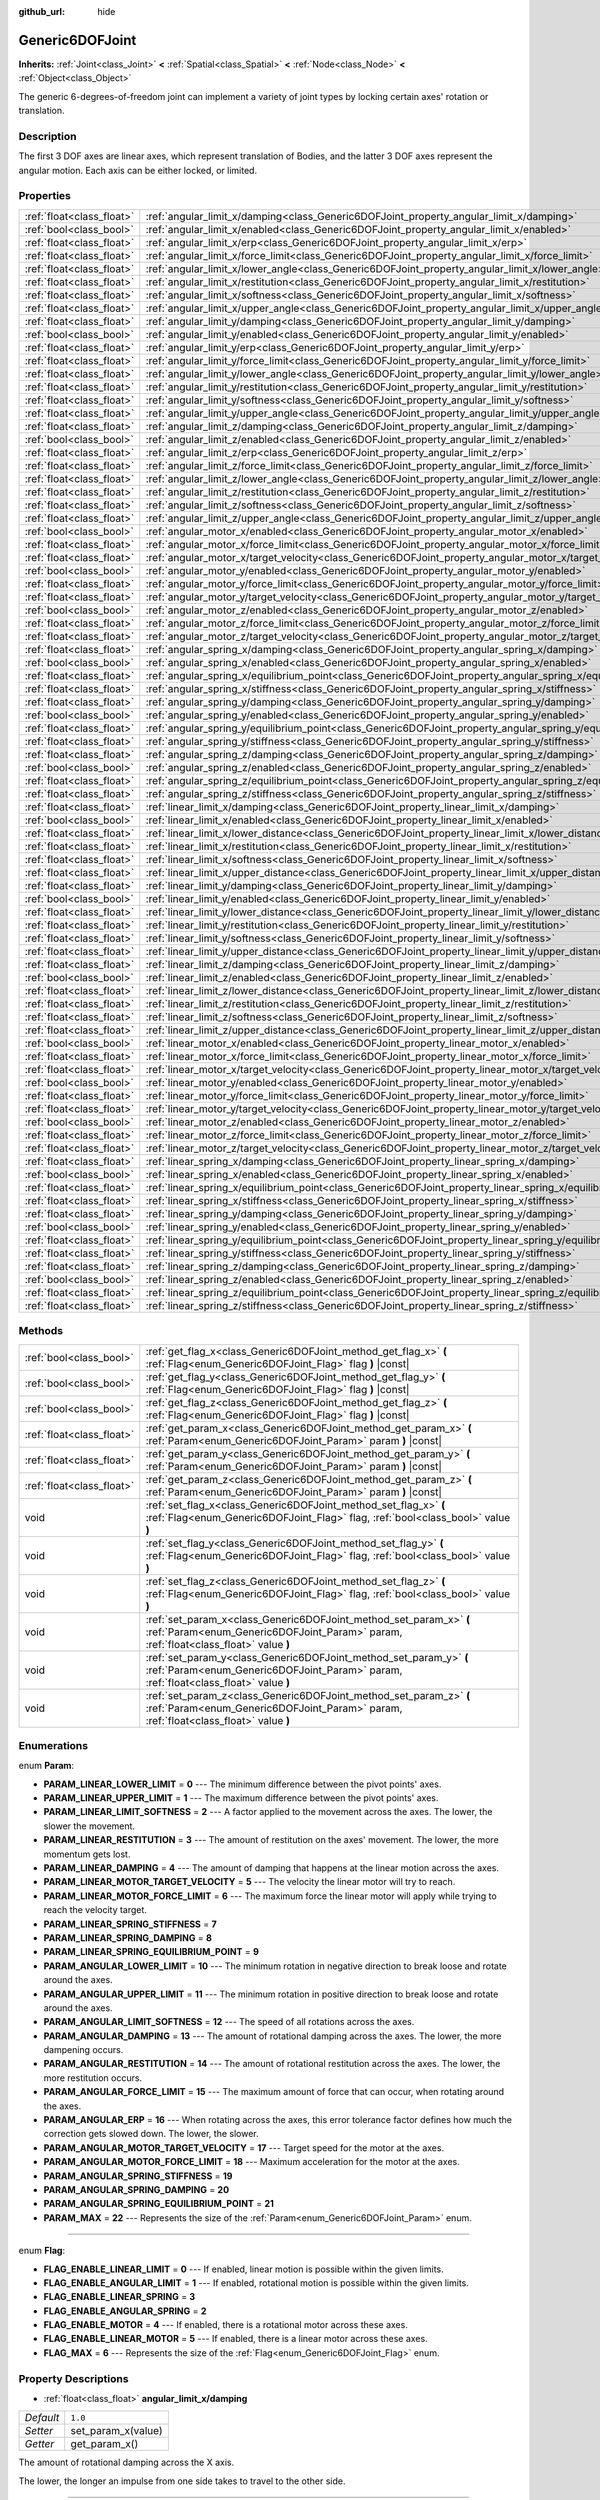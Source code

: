 :github_url: hide

.. Generated automatically by doc/tools/make_rst.py in Rebel Engine's source tree.
.. DO NOT EDIT THIS FILE, but the Generic6DOFJoint.xml source instead.
.. The source is found in doc/classes or modules/<name>/doc_classes.

.. _class_Generic6DOFJoint:

Generic6DOFJoint
================

**Inherits:** :ref:`Joint<class_Joint>` **<** :ref:`Spatial<class_Spatial>` **<** :ref:`Node<class_Node>` **<** :ref:`Object<class_Object>`

The generic 6-degrees-of-freedom joint can implement a variety of joint types by locking certain axes' rotation or translation.

Description
-----------

The first 3 DOF axes are linear axes, which represent translation of Bodies, and the latter 3 DOF axes represent the angular motion. Each axis can be either locked, or limited.

Properties
----------

+---------------------------+---------------------------------------------------------------------------------------------------------------+-----------+
| :ref:`float<class_float>` | :ref:`angular_limit_x/damping<class_Generic6DOFJoint_property_angular_limit_x/damping>`                       | ``1.0``   |
+---------------------------+---------------------------------------------------------------------------------------------------------------+-----------+
| :ref:`bool<class_bool>`   | :ref:`angular_limit_x/enabled<class_Generic6DOFJoint_property_angular_limit_x/enabled>`                       | ``true``  |
+---------------------------+---------------------------------------------------------------------------------------------------------------+-----------+
| :ref:`float<class_float>` | :ref:`angular_limit_x/erp<class_Generic6DOFJoint_property_angular_limit_x/erp>`                               | ``0.5``   |
+---------------------------+---------------------------------------------------------------------------------------------------------------+-----------+
| :ref:`float<class_float>` | :ref:`angular_limit_x/force_limit<class_Generic6DOFJoint_property_angular_limit_x/force_limit>`               | ``0.0``   |
+---------------------------+---------------------------------------------------------------------------------------------------------------+-----------+
| :ref:`float<class_float>` | :ref:`angular_limit_x/lower_angle<class_Generic6DOFJoint_property_angular_limit_x/lower_angle>`               | ``0.0``   |
+---------------------------+---------------------------------------------------------------------------------------------------------------+-----------+
| :ref:`float<class_float>` | :ref:`angular_limit_x/restitution<class_Generic6DOFJoint_property_angular_limit_x/restitution>`               | ``0.0``   |
+---------------------------+---------------------------------------------------------------------------------------------------------------+-----------+
| :ref:`float<class_float>` | :ref:`angular_limit_x/softness<class_Generic6DOFJoint_property_angular_limit_x/softness>`                     | ``0.5``   |
+---------------------------+---------------------------------------------------------------------------------------------------------------+-----------+
| :ref:`float<class_float>` | :ref:`angular_limit_x/upper_angle<class_Generic6DOFJoint_property_angular_limit_x/upper_angle>`               | ``0.0``   |
+---------------------------+---------------------------------------------------------------------------------------------------------------+-----------+
| :ref:`float<class_float>` | :ref:`angular_limit_y/damping<class_Generic6DOFJoint_property_angular_limit_y/damping>`                       | ``1.0``   |
+---------------------------+---------------------------------------------------------------------------------------------------------------+-----------+
| :ref:`bool<class_bool>`   | :ref:`angular_limit_y/enabled<class_Generic6DOFJoint_property_angular_limit_y/enabled>`                       | ``true``  |
+---------------------------+---------------------------------------------------------------------------------------------------------------+-----------+
| :ref:`float<class_float>` | :ref:`angular_limit_y/erp<class_Generic6DOFJoint_property_angular_limit_y/erp>`                               | ``0.5``   |
+---------------------------+---------------------------------------------------------------------------------------------------------------+-----------+
| :ref:`float<class_float>` | :ref:`angular_limit_y/force_limit<class_Generic6DOFJoint_property_angular_limit_y/force_limit>`               | ``0.0``   |
+---------------------------+---------------------------------------------------------------------------------------------------------------+-----------+
| :ref:`float<class_float>` | :ref:`angular_limit_y/lower_angle<class_Generic6DOFJoint_property_angular_limit_y/lower_angle>`               | ``0.0``   |
+---------------------------+---------------------------------------------------------------------------------------------------------------+-----------+
| :ref:`float<class_float>` | :ref:`angular_limit_y/restitution<class_Generic6DOFJoint_property_angular_limit_y/restitution>`               | ``0.0``   |
+---------------------------+---------------------------------------------------------------------------------------------------------------+-----------+
| :ref:`float<class_float>` | :ref:`angular_limit_y/softness<class_Generic6DOFJoint_property_angular_limit_y/softness>`                     | ``0.5``   |
+---------------------------+---------------------------------------------------------------------------------------------------------------+-----------+
| :ref:`float<class_float>` | :ref:`angular_limit_y/upper_angle<class_Generic6DOFJoint_property_angular_limit_y/upper_angle>`               | ``0.0``   |
+---------------------------+---------------------------------------------------------------------------------------------------------------+-----------+
| :ref:`float<class_float>` | :ref:`angular_limit_z/damping<class_Generic6DOFJoint_property_angular_limit_z/damping>`                       | ``1.0``   |
+---------------------------+---------------------------------------------------------------------------------------------------------------+-----------+
| :ref:`bool<class_bool>`   | :ref:`angular_limit_z/enabled<class_Generic6DOFJoint_property_angular_limit_z/enabled>`                       | ``true``  |
+---------------------------+---------------------------------------------------------------------------------------------------------------+-----------+
| :ref:`float<class_float>` | :ref:`angular_limit_z/erp<class_Generic6DOFJoint_property_angular_limit_z/erp>`                               | ``0.5``   |
+---------------------------+---------------------------------------------------------------------------------------------------------------+-----------+
| :ref:`float<class_float>` | :ref:`angular_limit_z/force_limit<class_Generic6DOFJoint_property_angular_limit_z/force_limit>`               | ``0.0``   |
+---------------------------+---------------------------------------------------------------------------------------------------------------+-----------+
| :ref:`float<class_float>` | :ref:`angular_limit_z/lower_angle<class_Generic6DOFJoint_property_angular_limit_z/lower_angle>`               | ``0.0``   |
+---------------------------+---------------------------------------------------------------------------------------------------------------+-----------+
| :ref:`float<class_float>` | :ref:`angular_limit_z/restitution<class_Generic6DOFJoint_property_angular_limit_z/restitution>`               | ``0.0``   |
+---------------------------+---------------------------------------------------------------------------------------------------------------+-----------+
| :ref:`float<class_float>` | :ref:`angular_limit_z/softness<class_Generic6DOFJoint_property_angular_limit_z/softness>`                     | ``0.5``   |
+---------------------------+---------------------------------------------------------------------------------------------------------------+-----------+
| :ref:`float<class_float>` | :ref:`angular_limit_z/upper_angle<class_Generic6DOFJoint_property_angular_limit_z/upper_angle>`               | ``0.0``   |
+---------------------------+---------------------------------------------------------------------------------------------------------------+-----------+
| :ref:`bool<class_bool>`   | :ref:`angular_motor_x/enabled<class_Generic6DOFJoint_property_angular_motor_x/enabled>`                       | ``false`` |
+---------------------------+---------------------------------------------------------------------------------------------------------------+-----------+
| :ref:`float<class_float>` | :ref:`angular_motor_x/force_limit<class_Generic6DOFJoint_property_angular_motor_x/force_limit>`               | ``300.0`` |
+---------------------------+---------------------------------------------------------------------------------------------------------------+-----------+
| :ref:`float<class_float>` | :ref:`angular_motor_x/target_velocity<class_Generic6DOFJoint_property_angular_motor_x/target_velocity>`       | ``0.0``   |
+---------------------------+---------------------------------------------------------------------------------------------------------------+-----------+
| :ref:`bool<class_bool>`   | :ref:`angular_motor_y/enabled<class_Generic6DOFJoint_property_angular_motor_y/enabled>`                       | ``false`` |
+---------------------------+---------------------------------------------------------------------------------------------------------------+-----------+
| :ref:`float<class_float>` | :ref:`angular_motor_y/force_limit<class_Generic6DOFJoint_property_angular_motor_y/force_limit>`               | ``300.0`` |
+---------------------------+---------------------------------------------------------------------------------------------------------------+-----------+
| :ref:`float<class_float>` | :ref:`angular_motor_y/target_velocity<class_Generic6DOFJoint_property_angular_motor_y/target_velocity>`       | ``0.0``   |
+---------------------------+---------------------------------------------------------------------------------------------------------------+-----------+
| :ref:`bool<class_bool>`   | :ref:`angular_motor_z/enabled<class_Generic6DOFJoint_property_angular_motor_z/enabled>`                       | ``false`` |
+---------------------------+---------------------------------------------------------------------------------------------------------------+-----------+
| :ref:`float<class_float>` | :ref:`angular_motor_z/force_limit<class_Generic6DOFJoint_property_angular_motor_z/force_limit>`               | ``300.0`` |
+---------------------------+---------------------------------------------------------------------------------------------------------------+-----------+
| :ref:`float<class_float>` | :ref:`angular_motor_z/target_velocity<class_Generic6DOFJoint_property_angular_motor_z/target_velocity>`       | ``0.0``   |
+---------------------------+---------------------------------------------------------------------------------------------------------------+-----------+
| :ref:`float<class_float>` | :ref:`angular_spring_x/damping<class_Generic6DOFJoint_property_angular_spring_x/damping>`                     | ``0.0``   |
+---------------------------+---------------------------------------------------------------------------------------------------------------+-----------+
| :ref:`bool<class_bool>`   | :ref:`angular_spring_x/enabled<class_Generic6DOFJoint_property_angular_spring_x/enabled>`                     | ``false`` |
+---------------------------+---------------------------------------------------------------------------------------------------------------+-----------+
| :ref:`float<class_float>` | :ref:`angular_spring_x/equilibrium_point<class_Generic6DOFJoint_property_angular_spring_x/equilibrium_point>` | ``0.0``   |
+---------------------------+---------------------------------------------------------------------------------------------------------------+-----------+
| :ref:`float<class_float>` | :ref:`angular_spring_x/stiffness<class_Generic6DOFJoint_property_angular_spring_x/stiffness>`                 | ``0.0``   |
+---------------------------+---------------------------------------------------------------------------------------------------------------+-----------+
| :ref:`float<class_float>` | :ref:`angular_spring_y/damping<class_Generic6DOFJoint_property_angular_spring_y/damping>`                     | ``0.0``   |
+---------------------------+---------------------------------------------------------------------------------------------------------------+-----------+
| :ref:`bool<class_bool>`   | :ref:`angular_spring_y/enabled<class_Generic6DOFJoint_property_angular_spring_y/enabled>`                     | ``false`` |
+---------------------------+---------------------------------------------------------------------------------------------------------------+-----------+
| :ref:`float<class_float>` | :ref:`angular_spring_y/equilibrium_point<class_Generic6DOFJoint_property_angular_spring_y/equilibrium_point>` | ``0.0``   |
+---------------------------+---------------------------------------------------------------------------------------------------------------+-----------+
| :ref:`float<class_float>` | :ref:`angular_spring_y/stiffness<class_Generic6DOFJoint_property_angular_spring_y/stiffness>`                 | ``0.0``   |
+---------------------------+---------------------------------------------------------------------------------------------------------------+-----------+
| :ref:`float<class_float>` | :ref:`angular_spring_z/damping<class_Generic6DOFJoint_property_angular_spring_z/damping>`                     | ``0.0``   |
+---------------------------+---------------------------------------------------------------------------------------------------------------+-----------+
| :ref:`bool<class_bool>`   | :ref:`angular_spring_z/enabled<class_Generic6DOFJoint_property_angular_spring_z/enabled>`                     | ``false`` |
+---------------------------+---------------------------------------------------------------------------------------------------------------+-----------+
| :ref:`float<class_float>` | :ref:`angular_spring_z/equilibrium_point<class_Generic6DOFJoint_property_angular_spring_z/equilibrium_point>` | ``0.0``   |
+---------------------------+---------------------------------------------------------------------------------------------------------------+-----------+
| :ref:`float<class_float>` | :ref:`angular_spring_z/stiffness<class_Generic6DOFJoint_property_angular_spring_z/stiffness>`                 | ``0.0``   |
+---------------------------+---------------------------------------------------------------------------------------------------------------+-----------+
| :ref:`float<class_float>` | :ref:`linear_limit_x/damping<class_Generic6DOFJoint_property_linear_limit_x/damping>`                         | ``1.0``   |
+---------------------------+---------------------------------------------------------------------------------------------------------------+-----------+
| :ref:`bool<class_bool>`   | :ref:`linear_limit_x/enabled<class_Generic6DOFJoint_property_linear_limit_x/enabled>`                         | ``true``  |
+---------------------------+---------------------------------------------------------------------------------------------------------------+-----------+
| :ref:`float<class_float>` | :ref:`linear_limit_x/lower_distance<class_Generic6DOFJoint_property_linear_limit_x/lower_distance>`           | ``0.0``   |
+---------------------------+---------------------------------------------------------------------------------------------------------------+-----------+
| :ref:`float<class_float>` | :ref:`linear_limit_x/restitution<class_Generic6DOFJoint_property_linear_limit_x/restitution>`                 | ``0.5``   |
+---------------------------+---------------------------------------------------------------------------------------------------------------+-----------+
| :ref:`float<class_float>` | :ref:`linear_limit_x/softness<class_Generic6DOFJoint_property_linear_limit_x/softness>`                       | ``0.7``   |
+---------------------------+---------------------------------------------------------------------------------------------------------------+-----------+
| :ref:`float<class_float>` | :ref:`linear_limit_x/upper_distance<class_Generic6DOFJoint_property_linear_limit_x/upper_distance>`           | ``0.0``   |
+---------------------------+---------------------------------------------------------------------------------------------------------------+-----------+
| :ref:`float<class_float>` | :ref:`linear_limit_y/damping<class_Generic6DOFJoint_property_linear_limit_y/damping>`                         | ``1.0``   |
+---------------------------+---------------------------------------------------------------------------------------------------------------+-----------+
| :ref:`bool<class_bool>`   | :ref:`linear_limit_y/enabled<class_Generic6DOFJoint_property_linear_limit_y/enabled>`                         | ``true``  |
+---------------------------+---------------------------------------------------------------------------------------------------------------+-----------+
| :ref:`float<class_float>` | :ref:`linear_limit_y/lower_distance<class_Generic6DOFJoint_property_linear_limit_y/lower_distance>`           | ``0.0``   |
+---------------------------+---------------------------------------------------------------------------------------------------------------+-----------+
| :ref:`float<class_float>` | :ref:`linear_limit_y/restitution<class_Generic6DOFJoint_property_linear_limit_y/restitution>`                 | ``0.5``   |
+---------------------------+---------------------------------------------------------------------------------------------------------------+-----------+
| :ref:`float<class_float>` | :ref:`linear_limit_y/softness<class_Generic6DOFJoint_property_linear_limit_y/softness>`                       | ``0.7``   |
+---------------------------+---------------------------------------------------------------------------------------------------------------+-----------+
| :ref:`float<class_float>` | :ref:`linear_limit_y/upper_distance<class_Generic6DOFJoint_property_linear_limit_y/upper_distance>`           | ``0.0``   |
+---------------------------+---------------------------------------------------------------------------------------------------------------+-----------+
| :ref:`float<class_float>` | :ref:`linear_limit_z/damping<class_Generic6DOFJoint_property_linear_limit_z/damping>`                         | ``1.0``   |
+---------------------------+---------------------------------------------------------------------------------------------------------------+-----------+
| :ref:`bool<class_bool>`   | :ref:`linear_limit_z/enabled<class_Generic6DOFJoint_property_linear_limit_z/enabled>`                         | ``true``  |
+---------------------------+---------------------------------------------------------------------------------------------------------------+-----------+
| :ref:`float<class_float>` | :ref:`linear_limit_z/lower_distance<class_Generic6DOFJoint_property_linear_limit_z/lower_distance>`           | ``0.0``   |
+---------------------------+---------------------------------------------------------------------------------------------------------------+-----------+
| :ref:`float<class_float>` | :ref:`linear_limit_z/restitution<class_Generic6DOFJoint_property_linear_limit_z/restitution>`                 | ``0.5``   |
+---------------------------+---------------------------------------------------------------------------------------------------------------+-----------+
| :ref:`float<class_float>` | :ref:`linear_limit_z/softness<class_Generic6DOFJoint_property_linear_limit_z/softness>`                       | ``0.7``   |
+---------------------------+---------------------------------------------------------------------------------------------------------------+-----------+
| :ref:`float<class_float>` | :ref:`linear_limit_z/upper_distance<class_Generic6DOFJoint_property_linear_limit_z/upper_distance>`           | ``0.0``   |
+---------------------------+---------------------------------------------------------------------------------------------------------------+-----------+
| :ref:`bool<class_bool>`   | :ref:`linear_motor_x/enabled<class_Generic6DOFJoint_property_linear_motor_x/enabled>`                         | ``false`` |
+---------------------------+---------------------------------------------------------------------------------------------------------------+-----------+
| :ref:`float<class_float>` | :ref:`linear_motor_x/force_limit<class_Generic6DOFJoint_property_linear_motor_x/force_limit>`                 | ``0.0``   |
+---------------------------+---------------------------------------------------------------------------------------------------------------+-----------+
| :ref:`float<class_float>` | :ref:`linear_motor_x/target_velocity<class_Generic6DOFJoint_property_linear_motor_x/target_velocity>`         | ``0.0``   |
+---------------------------+---------------------------------------------------------------------------------------------------------------+-----------+
| :ref:`bool<class_bool>`   | :ref:`linear_motor_y/enabled<class_Generic6DOFJoint_property_linear_motor_y/enabled>`                         | ``false`` |
+---------------------------+---------------------------------------------------------------------------------------------------------------+-----------+
| :ref:`float<class_float>` | :ref:`linear_motor_y/force_limit<class_Generic6DOFJoint_property_linear_motor_y/force_limit>`                 | ``0.0``   |
+---------------------------+---------------------------------------------------------------------------------------------------------------+-----------+
| :ref:`float<class_float>` | :ref:`linear_motor_y/target_velocity<class_Generic6DOFJoint_property_linear_motor_y/target_velocity>`         | ``0.0``   |
+---------------------------+---------------------------------------------------------------------------------------------------------------+-----------+
| :ref:`bool<class_bool>`   | :ref:`linear_motor_z/enabled<class_Generic6DOFJoint_property_linear_motor_z/enabled>`                         | ``false`` |
+---------------------------+---------------------------------------------------------------------------------------------------------------+-----------+
| :ref:`float<class_float>` | :ref:`linear_motor_z/force_limit<class_Generic6DOFJoint_property_linear_motor_z/force_limit>`                 | ``0.0``   |
+---------------------------+---------------------------------------------------------------------------------------------------------------+-----------+
| :ref:`float<class_float>` | :ref:`linear_motor_z/target_velocity<class_Generic6DOFJoint_property_linear_motor_z/target_velocity>`         | ``0.0``   |
+---------------------------+---------------------------------------------------------------------------------------------------------------+-----------+
| :ref:`float<class_float>` | :ref:`linear_spring_x/damping<class_Generic6DOFJoint_property_linear_spring_x/damping>`                       | ``0.01``  |
+---------------------------+---------------------------------------------------------------------------------------------------------------+-----------+
| :ref:`bool<class_bool>`   | :ref:`linear_spring_x/enabled<class_Generic6DOFJoint_property_linear_spring_x/enabled>`                       | ``false`` |
+---------------------------+---------------------------------------------------------------------------------------------------------------+-----------+
| :ref:`float<class_float>` | :ref:`linear_spring_x/equilibrium_point<class_Generic6DOFJoint_property_linear_spring_x/equilibrium_point>`   | ``0.0``   |
+---------------------------+---------------------------------------------------------------------------------------------------------------+-----------+
| :ref:`float<class_float>` | :ref:`linear_spring_x/stiffness<class_Generic6DOFJoint_property_linear_spring_x/stiffness>`                   | ``0.01``  |
+---------------------------+---------------------------------------------------------------------------------------------------------------+-----------+
| :ref:`float<class_float>` | :ref:`linear_spring_y/damping<class_Generic6DOFJoint_property_linear_spring_y/damping>`                       | ``0.01``  |
+---------------------------+---------------------------------------------------------------------------------------------------------------+-----------+
| :ref:`bool<class_bool>`   | :ref:`linear_spring_y/enabled<class_Generic6DOFJoint_property_linear_spring_y/enabled>`                       | ``false`` |
+---------------------------+---------------------------------------------------------------------------------------------------------------+-----------+
| :ref:`float<class_float>` | :ref:`linear_spring_y/equilibrium_point<class_Generic6DOFJoint_property_linear_spring_y/equilibrium_point>`   | ``0.0``   |
+---------------------------+---------------------------------------------------------------------------------------------------------------+-----------+
| :ref:`float<class_float>` | :ref:`linear_spring_y/stiffness<class_Generic6DOFJoint_property_linear_spring_y/stiffness>`                   | ``0.01``  |
+---------------------------+---------------------------------------------------------------------------------------------------------------+-----------+
| :ref:`float<class_float>` | :ref:`linear_spring_z/damping<class_Generic6DOFJoint_property_linear_spring_z/damping>`                       | ``0.01``  |
+---------------------------+---------------------------------------------------------------------------------------------------------------+-----------+
| :ref:`bool<class_bool>`   | :ref:`linear_spring_z/enabled<class_Generic6DOFJoint_property_linear_spring_z/enabled>`                       | ``false`` |
+---------------------------+---------------------------------------------------------------------------------------------------------------+-----------+
| :ref:`float<class_float>` | :ref:`linear_spring_z/equilibrium_point<class_Generic6DOFJoint_property_linear_spring_z/equilibrium_point>`   | ``0.0``   |
+---------------------------+---------------------------------------------------------------------------------------------------------------+-----------+
| :ref:`float<class_float>` | :ref:`linear_spring_z/stiffness<class_Generic6DOFJoint_property_linear_spring_z/stiffness>`                   | ``0.01``  |
+---------------------------+---------------------------------------------------------------------------------------------------------------+-----------+

Methods
-------

+---------------------------+------------------------------------------------------------------------------------------------------------------------------------------------------------+
| :ref:`bool<class_bool>`   | :ref:`get_flag_x<class_Generic6DOFJoint_method_get_flag_x>` **(** :ref:`Flag<enum_Generic6DOFJoint_Flag>` flag **)** |const|                               |
+---------------------------+------------------------------------------------------------------------------------------------------------------------------------------------------------+
| :ref:`bool<class_bool>`   | :ref:`get_flag_y<class_Generic6DOFJoint_method_get_flag_y>` **(** :ref:`Flag<enum_Generic6DOFJoint_Flag>` flag **)** |const|                               |
+---------------------------+------------------------------------------------------------------------------------------------------------------------------------------------------------+
| :ref:`bool<class_bool>`   | :ref:`get_flag_z<class_Generic6DOFJoint_method_get_flag_z>` **(** :ref:`Flag<enum_Generic6DOFJoint_Flag>` flag **)** |const|                               |
+---------------------------+------------------------------------------------------------------------------------------------------------------------------------------------------------+
| :ref:`float<class_float>` | :ref:`get_param_x<class_Generic6DOFJoint_method_get_param_x>` **(** :ref:`Param<enum_Generic6DOFJoint_Param>` param **)** |const|                          |
+---------------------------+------------------------------------------------------------------------------------------------------------------------------------------------------------+
| :ref:`float<class_float>` | :ref:`get_param_y<class_Generic6DOFJoint_method_get_param_y>` **(** :ref:`Param<enum_Generic6DOFJoint_Param>` param **)** |const|                          |
+---------------------------+------------------------------------------------------------------------------------------------------------------------------------------------------------+
| :ref:`float<class_float>` | :ref:`get_param_z<class_Generic6DOFJoint_method_get_param_z>` **(** :ref:`Param<enum_Generic6DOFJoint_Param>` param **)** |const|                          |
+---------------------------+------------------------------------------------------------------------------------------------------------------------------------------------------------+
| void                      | :ref:`set_flag_x<class_Generic6DOFJoint_method_set_flag_x>` **(** :ref:`Flag<enum_Generic6DOFJoint_Flag>` flag, :ref:`bool<class_bool>` value **)**        |
+---------------------------+------------------------------------------------------------------------------------------------------------------------------------------------------------+
| void                      | :ref:`set_flag_y<class_Generic6DOFJoint_method_set_flag_y>` **(** :ref:`Flag<enum_Generic6DOFJoint_Flag>` flag, :ref:`bool<class_bool>` value **)**        |
+---------------------------+------------------------------------------------------------------------------------------------------------------------------------------------------------+
| void                      | :ref:`set_flag_z<class_Generic6DOFJoint_method_set_flag_z>` **(** :ref:`Flag<enum_Generic6DOFJoint_Flag>` flag, :ref:`bool<class_bool>` value **)**        |
+---------------------------+------------------------------------------------------------------------------------------------------------------------------------------------------------+
| void                      | :ref:`set_param_x<class_Generic6DOFJoint_method_set_param_x>` **(** :ref:`Param<enum_Generic6DOFJoint_Param>` param, :ref:`float<class_float>` value **)** |
+---------------------------+------------------------------------------------------------------------------------------------------------------------------------------------------------+
| void                      | :ref:`set_param_y<class_Generic6DOFJoint_method_set_param_y>` **(** :ref:`Param<enum_Generic6DOFJoint_Param>` param, :ref:`float<class_float>` value **)** |
+---------------------------+------------------------------------------------------------------------------------------------------------------------------------------------------------+
| void                      | :ref:`set_param_z<class_Generic6DOFJoint_method_set_param_z>` **(** :ref:`Param<enum_Generic6DOFJoint_Param>` param, :ref:`float<class_float>` value **)** |
+---------------------------+------------------------------------------------------------------------------------------------------------------------------------------------------------+

Enumerations
------------

.. _enum_Generic6DOFJoint_Param:

.. _class_Generic6DOFJoint_constant_PARAM_LINEAR_LOWER_LIMIT:

.. _class_Generic6DOFJoint_constant_PARAM_LINEAR_UPPER_LIMIT:

.. _class_Generic6DOFJoint_constant_PARAM_LINEAR_LIMIT_SOFTNESS:

.. _class_Generic6DOFJoint_constant_PARAM_LINEAR_RESTITUTION:

.. _class_Generic6DOFJoint_constant_PARAM_LINEAR_DAMPING:

.. _class_Generic6DOFJoint_constant_PARAM_LINEAR_MOTOR_TARGET_VELOCITY:

.. _class_Generic6DOFJoint_constant_PARAM_LINEAR_MOTOR_FORCE_LIMIT:

.. _class_Generic6DOFJoint_constant_PARAM_LINEAR_SPRING_STIFFNESS:

.. _class_Generic6DOFJoint_constant_PARAM_LINEAR_SPRING_DAMPING:

.. _class_Generic6DOFJoint_constant_PARAM_LINEAR_SPRING_EQUILIBRIUM_POINT:

.. _class_Generic6DOFJoint_constant_PARAM_ANGULAR_LOWER_LIMIT:

.. _class_Generic6DOFJoint_constant_PARAM_ANGULAR_UPPER_LIMIT:

.. _class_Generic6DOFJoint_constant_PARAM_ANGULAR_LIMIT_SOFTNESS:

.. _class_Generic6DOFJoint_constant_PARAM_ANGULAR_DAMPING:

.. _class_Generic6DOFJoint_constant_PARAM_ANGULAR_RESTITUTION:

.. _class_Generic6DOFJoint_constant_PARAM_ANGULAR_FORCE_LIMIT:

.. _class_Generic6DOFJoint_constant_PARAM_ANGULAR_ERP:

.. _class_Generic6DOFJoint_constant_PARAM_ANGULAR_MOTOR_TARGET_VELOCITY:

.. _class_Generic6DOFJoint_constant_PARAM_ANGULAR_MOTOR_FORCE_LIMIT:

.. _class_Generic6DOFJoint_constant_PARAM_ANGULAR_SPRING_STIFFNESS:

.. _class_Generic6DOFJoint_constant_PARAM_ANGULAR_SPRING_DAMPING:

.. _class_Generic6DOFJoint_constant_PARAM_ANGULAR_SPRING_EQUILIBRIUM_POINT:

.. _class_Generic6DOFJoint_constant_PARAM_MAX:

enum **Param**:

- **PARAM_LINEAR_LOWER_LIMIT** = **0** --- The minimum difference between the pivot points' axes.

- **PARAM_LINEAR_UPPER_LIMIT** = **1** --- The maximum difference between the pivot points' axes.

- **PARAM_LINEAR_LIMIT_SOFTNESS** = **2** --- A factor applied to the movement across the axes. The lower, the slower the movement.

- **PARAM_LINEAR_RESTITUTION** = **3** --- The amount of restitution on the axes' movement. The lower, the more momentum gets lost.

- **PARAM_LINEAR_DAMPING** = **4** --- The amount of damping that happens at the linear motion across the axes.

- **PARAM_LINEAR_MOTOR_TARGET_VELOCITY** = **5** --- The velocity the linear motor will try to reach.

- **PARAM_LINEAR_MOTOR_FORCE_LIMIT** = **6** --- The maximum force the linear motor will apply while trying to reach the velocity target.

- **PARAM_LINEAR_SPRING_STIFFNESS** = **7**

- **PARAM_LINEAR_SPRING_DAMPING** = **8**

- **PARAM_LINEAR_SPRING_EQUILIBRIUM_POINT** = **9**

- **PARAM_ANGULAR_LOWER_LIMIT** = **10** --- The minimum rotation in negative direction to break loose and rotate around the axes.

- **PARAM_ANGULAR_UPPER_LIMIT** = **11** --- The minimum rotation in positive direction to break loose and rotate around the axes.

- **PARAM_ANGULAR_LIMIT_SOFTNESS** = **12** --- The speed of all rotations across the axes.

- **PARAM_ANGULAR_DAMPING** = **13** --- The amount of rotational damping across the axes. The lower, the more dampening occurs.

- **PARAM_ANGULAR_RESTITUTION** = **14** --- The amount of rotational restitution across the axes. The lower, the more restitution occurs.

- **PARAM_ANGULAR_FORCE_LIMIT** = **15** --- The maximum amount of force that can occur, when rotating around the axes.

- **PARAM_ANGULAR_ERP** = **16** --- When rotating across the axes, this error tolerance factor defines how much the correction gets slowed down. The lower, the slower.

- **PARAM_ANGULAR_MOTOR_TARGET_VELOCITY** = **17** --- Target speed for the motor at the axes.

- **PARAM_ANGULAR_MOTOR_FORCE_LIMIT** = **18** --- Maximum acceleration for the motor at the axes.

- **PARAM_ANGULAR_SPRING_STIFFNESS** = **19**

- **PARAM_ANGULAR_SPRING_DAMPING** = **20**

- **PARAM_ANGULAR_SPRING_EQUILIBRIUM_POINT** = **21**

- **PARAM_MAX** = **22** --- Represents the size of the :ref:`Param<enum_Generic6DOFJoint_Param>` enum.

----

.. _enum_Generic6DOFJoint_Flag:

.. _class_Generic6DOFJoint_constant_FLAG_ENABLE_LINEAR_LIMIT:

.. _class_Generic6DOFJoint_constant_FLAG_ENABLE_ANGULAR_LIMIT:

.. _class_Generic6DOFJoint_constant_FLAG_ENABLE_LINEAR_SPRING:

.. _class_Generic6DOFJoint_constant_FLAG_ENABLE_ANGULAR_SPRING:

.. _class_Generic6DOFJoint_constant_FLAG_ENABLE_MOTOR:

.. _class_Generic6DOFJoint_constant_FLAG_ENABLE_LINEAR_MOTOR:

.. _class_Generic6DOFJoint_constant_FLAG_MAX:

enum **Flag**:

- **FLAG_ENABLE_LINEAR_LIMIT** = **0** --- If enabled, linear motion is possible within the given limits.

- **FLAG_ENABLE_ANGULAR_LIMIT** = **1** --- If enabled, rotational motion is possible within the given limits.

- **FLAG_ENABLE_LINEAR_SPRING** = **3**

- **FLAG_ENABLE_ANGULAR_SPRING** = **2**

- **FLAG_ENABLE_MOTOR** = **4** --- If enabled, there is a rotational motor across these axes.

- **FLAG_ENABLE_LINEAR_MOTOR** = **5** --- If enabled, there is a linear motor across these axes.

- **FLAG_MAX** = **6** --- Represents the size of the :ref:`Flag<enum_Generic6DOFJoint_Flag>` enum.

Property Descriptions
---------------------

.. _class_Generic6DOFJoint_property_angular_limit_x/damping:

- :ref:`float<class_float>` **angular_limit_x/damping**

+-----------+--------------------+
| *Default* | ``1.0``            |
+-----------+--------------------+
| *Setter*  | set_param_x(value) |
+-----------+--------------------+
| *Getter*  | get_param_x()      |
+-----------+--------------------+

The amount of rotational damping across the X axis.

The lower, the longer an impulse from one side takes to travel to the other side.

----

.. _class_Generic6DOFJoint_property_angular_limit_x/enabled:

- :ref:`bool<class_bool>` **angular_limit_x/enabled**

+-----------+-------------------+
| *Default* | ``true``          |
+-----------+-------------------+
| *Setter*  | set_flag_x(value) |
+-----------+-------------------+
| *Getter*  | get_flag_x()      |
+-----------+-------------------+

If ``true``, rotation across the X axis is limited.

----

.. _class_Generic6DOFJoint_property_angular_limit_x/erp:

- :ref:`float<class_float>` **angular_limit_x/erp**

+-----------+--------------------+
| *Default* | ``0.5``            |
+-----------+--------------------+
| *Setter*  | set_param_x(value) |
+-----------+--------------------+
| *Getter*  | get_param_x()      |
+-----------+--------------------+

When rotating across the X axis, this error tolerance factor defines how much the correction gets slowed down. The lower, the slower.

----

.. _class_Generic6DOFJoint_property_angular_limit_x/force_limit:

- :ref:`float<class_float>` **angular_limit_x/force_limit**

+-----------+--------------------+
| *Default* | ``0.0``            |
+-----------+--------------------+
| *Setter*  | set_param_x(value) |
+-----------+--------------------+
| *Getter*  | get_param_x()      |
+-----------+--------------------+

The maximum amount of force that can occur, when rotating around the X axis.

----

.. _class_Generic6DOFJoint_property_angular_limit_x/lower_angle:

- :ref:`float<class_float>` **angular_limit_x/lower_angle**

+-----------+---------+
| *Default* | ``0.0`` |
+-----------+---------+

The minimum rotation in negative direction to break loose and rotate around the X axis.

----

.. _class_Generic6DOFJoint_property_angular_limit_x/restitution:

- :ref:`float<class_float>` **angular_limit_x/restitution**

+-----------+--------------------+
| *Default* | ``0.0``            |
+-----------+--------------------+
| *Setter*  | set_param_x(value) |
+-----------+--------------------+
| *Getter*  | get_param_x()      |
+-----------+--------------------+

The amount of rotational restitution across the X axis. The lower, the more restitution occurs.

----

.. _class_Generic6DOFJoint_property_angular_limit_x/softness:

- :ref:`float<class_float>` **angular_limit_x/softness**

+-----------+--------------------+
| *Default* | ``0.5``            |
+-----------+--------------------+
| *Setter*  | set_param_x(value) |
+-----------+--------------------+
| *Getter*  | get_param_x()      |
+-----------+--------------------+

The speed of all rotations across the X axis.

----

.. _class_Generic6DOFJoint_property_angular_limit_x/upper_angle:

- :ref:`float<class_float>` **angular_limit_x/upper_angle**

+-----------+---------+
| *Default* | ``0.0`` |
+-----------+---------+

The minimum rotation in positive direction to break loose and rotate around the X axis.

----

.. _class_Generic6DOFJoint_property_angular_limit_y/damping:

- :ref:`float<class_float>` **angular_limit_y/damping**

+-----------+--------------------+
| *Default* | ``1.0``            |
+-----------+--------------------+
| *Setter*  | set_param_y(value) |
+-----------+--------------------+
| *Getter*  | get_param_y()      |
+-----------+--------------------+

The amount of rotational damping across the Y axis. The lower, the more dampening occurs.

----

.. _class_Generic6DOFJoint_property_angular_limit_y/enabled:

- :ref:`bool<class_bool>` **angular_limit_y/enabled**

+-----------+-------------------+
| *Default* | ``true``          |
+-----------+-------------------+
| *Setter*  | set_flag_y(value) |
+-----------+-------------------+
| *Getter*  | get_flag_y()      |
+-----------+-------------------+

If ``true``, rotation across the Y axis is limited.

----

.. _class_Generic6DOFJoint_property_angular_limit_y/erp:

- :ref:`float<class_float>` **angular_limit_y/erp**

+-----------+--------------------+
| *Default* | ``0.5``            |
+-----------+--------------------+
| *Setter*  | set_param_y(value) |
+-----------+--------------------+
| *Getter*  | get_param_y()      |
+-----------+--------------------+

When rotating across the Y axis, this error tolerance factor defines how much the correction gets slowed down. The lower, the slower.

----

.. _class_Generic6DOFJoint_property_angular_limit_y/force_limit:

- :ref:`float<class_float>` **angular_limit_y/force_limit**

+-----------+--------------------+
| *Default* | ``0.0``            |
+-----------+--------------------+
| *Setter*  | set_param_y(value) |
+-----------+--------------------+
| *Getter*  | get_param_y()      |
+-----------+--------------------+

The maximum amount of force that can occur, when rotating around the Y axis.

----

.. _class_Generic6DOFJoint_property_angular_limit_y/lower_angle:

- :ref:`float<class_float>` **angular_limit_y/lower_angle**

+-----------+---------+
| *Default* | ``0.0`` |
+-----------+---------+

The minimum rotation in negative direction to break loose and rotate around the Y axis.

----

.. _class_Generic6DOFJoint_property_angular_limit_y/restitution:

- :ref:`float<class_float>` **angular_limit_y/restitution**

+-----------+--------------------+
| *Default* | ``0.0``            |
+-----------+--------------------+
| *Setter*  | set_param_y(value) |
+-----------+--------------------+
| *Getter*  | get_param_y()      |
+-----------+--------------------+

The amount of rotational restitution across the Y axis. The lower, the more restitution occurs.

----

.. _class_Generic6DOFJoint_property_angular_limit_y/softness:

- :ref:`float<class_float>` **angular_limit_y/softness**

+-----------+--------------------+
| *Default* | ``0.5``            |
+-----------+--------------------+
| *Setter*  | set_param_y(value) |
+-----------+--------------------+
| *Getter*  | get_param_y()      |
+-----------+--------------------+

The speed of all rotations across the Y axis.

----

.. _class_Generic6DOFJoint_property_angular_limit_y/upper_angle:

- :ref:`float<class_float>` **angular_limit_y/upper_angle**

+-----------+---------+
| *Default* | ``0.0`` |
+-----------+---------+

The minimum rotation in positive direction to break loose and rotate around the Y axis.

----

.. _class_Generic6DOFJoint_property_angular_limit_z/damping:

- :ref:`float<class_float>` **angular_limit_z/damping**

+-----------+--------------------+
| *Default* | ``1.0``            |
+-----------+--------------------+
| *Setter*  | set_param_z(value) |
+-----------+--------------------+
| *Getter*  | get_param_z()      |
+-----------+--------------------+

The amount of rotational damping across the Z axis. The lower, the more dampening occurs.

----

.. _class_Generic6DOFJoint_property_angular_limit_z/enabled:

- :ref:`bool<class_bool>` **angular_limit_z/enabled**

+-----------+-------------------+
| *Default* | ``true``          |
+-----------+-------------------+
| *Setter*  | set_flag_z(value) |
+-----------+-------------------+
| *Getter*  | get_flag_z()      |
+-----------+-------------------+

If ``true``, rotation across the Z axis is limited.

----

.. _class_Generic6DOFJoint_property_angular_limit_z/erp:

- :ref:`float<class_float>` **angular_limit_z/erp**

+-----------+--------------------+
| *Default* | ``0.5``            |
+-----------+--------------------+
| *Setter*  | set_param_z(value) |
+-----------+--------------------+
| *Getter*  | get_param_z()      |
+-----------+--------------------+

When rotating across the Z axis, this error tolerance factor defines how much the correction gets slowed down. The lower, the slower.

----

.. _class_Generic6DOFJoint_property_angular_limit_z/force_limit:

- :ref:`float<class_float>` **angular_limit_z/force_limit**

+-----------+--------------------+
| *Default* | ``0.0``            |
+-----------+--------------------+
| *Setter*  | set_param_z(value) |
+-----------+--------------------+
| *Getter*  | get_param_z()      |
+-----------+--------------------+

The maximum amount of force that can occur, when rotating around the Z axis.

----

.. _class_Generic6DOFJoint_property_angular_limit_z/lower_angle:

- :ref:`float<class_float>` **angular_limit_z/lower_angle**

+-----------+---------+
| *Default* | ``0.0`` |
+-----------+---------+

The minimum rotation in negative direction to break loose and rotate around the Z axis.

----

.. _class_Generic6DOFJoint_property_angular_limit_z/restitution:

- :ref:`float<class_float>` **angular_limit_z/restitution**

+-----------+--------------------+
| *Default* | ``0.0``            |
+-----------+--------------------+
| *Setter*  | set_param_z(value) |
+-----------+--------------------+
| *Getter*  | get_param_z()      |
+-----------+--------------------+

The amount of rotational restitution across the Z axis. The lower, the more restitution occurs.

----

.. _class_Generic6DOFJoint_property_angular_limit_z/softness:

- :ref:`float<class_float>` **angular_limit_z/softness**

+-----------+--------------------+
| *Default* | ``0.5``            |
+-----------+--------------------+
| *Setter*  | set_param_z(value) |
+-----------+--------------------+
| *Getter*  | get_param_z()      |
+-----------+--------------------+

The speed of all rotations across the Z axis.

----

.. _class_Generic6DOFJoint_property_angular_limit_z/upper_angle:

- :ref:`float<class_float>` **angular_limit_z/upper_angle**

+-----------+---------+
| *Default* | ``0.0`` |
+-----------+---------+

The minimum rotation in positive direction to break loose and rotate around the Z axis.

----

.. _class_Generic6DOFJoint_property_angular_motor_x/enabled:

- :ref:`bool<class_bool>` **angular_motor_x/enabled**

+-----------+-------------------+
| *Default* | ``false``         |
+-----------+-------------------+
| *Setter*  | set_flag_x(value) |
+-----------+-------------------+
| *Getter*  | get_flag_x()      |
+-----------+-------------------+

If ``true``, a rotating motor at the X axis is enabled.

----

.. _class_Generic6DOFJoint_property_angular_motor_x/force_limit:

- :ref:`float<class_float>` **angular_motor_x/force_limit**

+-----------+--------------------+
| *Default* | ``300.0``          |
+-----------+--------------------+
| *Setter*  | set_param_x(value) |
+-----------+--------------------+
| *Getter*  | get_param_x()      |
+-----------+--------------------+

Maximum acceleration for the motor at the X axis.

----

.. _class_Generic6DOFJoint_property_angular_motor_x/target_velocity:

- :ref:`float<class_float>` **angular_motor_x/target_velocity**

+-----------+--------------------+
| *Default* | ``0.0``            |
+-----------+--------------------+
| *Setter*  | set_param_x(value) |
+-----------+--------------------+
| *Getter*  | get_param_x()      |
+-----------+--------------------+

Target speed for the motor at the X axis.

----

.. _class_Generic6DOFJoint_property_angular_motor_y/enabled:

- :ref:`bool<class_bool>` **angular_motor_y/enabled**

+-----------+-------------------+
| *Default* | ``false``         |
+-----------+-------------------+
| *Setter*  | set_flag_y(value) |
+-----------+-------------------+
| *Getter*  | get_flag_y()      |
+-----------+-------------------+

If ``true``, a rotating motor at the Y axis is enabled.

----

.. _class_Generic6DOFJoint_property_angular_motor_y/force_limit:

- :ref:`float<class_float>` **angular_motor_y/force_limit**

+-----------+--------------------+
| *Default* | ``300.0``          |
+-----------+--------------------+
| *Setter*  | set_param_y(value) |
+-----------+--------------------+
| *Getter*  | get_param_y()      |
+-----------+--------------------+

Maximum acceleration for the motor at the Y axis.

----

.. _class_Generic6DOFJoint_property_angular_motor_y/target_velocity:

- :ref:`float<class_float>` **angular_motor_y/target_velocity**

+-----------+--------------------+
| *Default* | ``0.0``            |
+-----------+--------------------+
| *Setter*  | set_param_y(value) |
+-----------+--------------------+
| *Getter*  | get_param_y()      |
+-----------+--------------------+

Target speed for the motor at the Y axis.

----

.. _class_Generic6DOFJoint_property_angular_motor_z/enabled:

- :ref:`bool<class_bool>` **angular_motor_z/enabled**

+-----------+-------------------+
| *Default* | ``false``         |
+-----------+-------------------+
| *Setter*  | set_flag_z(value) |
+-----------+-------------------+
| *Getter*  | get_flag_z()      |
+-----------+-------------------+

If ``true``, a rotating motor at the Z axis is enabled.

----

.. _class_Generic6DOFJoint_property_angular_motor_z/force_limit:

- :ref:`float<class_float>` **angular_motor_z/force_limit**

+-----------+--------------------+
| *Default* | ``300.0``          |
+-----------+--------------------+
| *Setter*  | set_param_z(value) |
+-----------+--------------------+
| *Getter*  | get_param_z()      |
+-----------+--------------------+

Maximum acceleration for the motor at the Z axis.

----

.. _class_Generic6DOFJoint_property_angular_motor_z/target_velocity:

- :ref:`float<class_float>` **angular_motor_z/target_velocity**

+-----------+--------------------+
| *Default* | ``0.0``            |
+-----------+--------------------+
| *Setter*  | set_param_z(value) |
+-----------+--------------------+
| *Getter*  | get_param_z()      |
+-----------+--------------------+

Target speed for the motor at the Z axis.

----

.. _class_Generic6DOFJoint_property_angular_spring_x/damping:

- :ref:`float<class_float>` **angular_spring_x/damping**

+-----------+--------------------+
| *Default* | ``0.0``            |
+-----------+--------------------+
| *Setter*  | set_param_x(value) |
+-----------+--------------------+
| *Getter*  | get_param_x()      |
+-----------+--------------------+

----

.. _class_Generic6DOFJoint_property_angular_spring_x/enabled:

- :ref:`bool<class_bool>` **angular_spring_x/enabled**

+-----------+-------------------+
| *Default* | ``false``         |
+-----------+-------------------+
| *Setter*  | set_flag_x(value) |
+-----------+-------------------+
| *Getter*  | get_flag_x()      |
+-----------+-------------------+

----

.. _class_Generic6DOFJoint_property_angular_spring_x/equilibrium_point:

- :ref:`float<class_float>` **angular_spring_x/equilibrium_point**

+-----------+--------------------+
| *Default* | ``0.0``            |
+-----------+--------------------+
| *Setter*  | set_param_x(value) |
+-----------+--------------------+
| *Getter*  | get_param_x()      |
+-----------+--------------------+

----

.. _class_Generic6DOFJoint_property_angular_spring_x/stiffness:

- :ref:`float<class_float>` **angular_spring_x/stiffness**

+-----------+--------------------+
| *Default* | ``0.0``            |
+-----------+--------------------+
| *Setter*  | set_param_x(value) |
+-----------+--------------------+
| *Getter*  | get_param_x()      |
+-----------+--------------------+

----

.. _class_Generic6DOFJoint_property_angular_spring_y/damping:

- :ref:`float<class_float>` **angular_spring_y/damping**

+-----------+--------------------+
| *Default* | ``0.0``            |
+-----------+--------------------+
| *Setter*  | set_param_y(value) |
+-----------+--------------------+
| *Getter*  | get_param_y()      |
+-----------+--------------------+

----

.. _class_Generic6DOFJoint_property_angular_spring_y/enabled:

- :ref:`bool<class_bool>` **angular_spring_y/enabled**

+-----------+-------------------+
| *Default* | ``false``         |
+-----------+-------------------+
| *Setter*  | set_flag_y(value) |
+-----------+-------------------+
| *Getter*  | get_flag_y()      |
+-----------+-------------------+

----

.. _class_Generic6DOFJoint_property_angular_spring_y/equilibrium_point:

- :ref:`float<class_float>` **angular_spring_y/equilibrium_point**

+-----------+--------------------+
| *Default* | ``0.0``            |
+-----------+--------------------+
| *Setter*  | set_param_y(value) |
+-----------+--------------------+
| *Getter*  | get_param_y()      |
+-----------+--------------------+

----

.. _class_Generic6DOFJoint_property_angular_spring_y/stiffness:

- :ref:`float<class_float>` **angular_spring_y/stiffness**

+-----------+--------------------+
| *Default* | ``0.0``            |
+-----------+--------------------+
| *Setter*  | set_param_y(value) |
+-----------+--------------------+
| *Getter*  | get_param_y()      |
+-----------+--------------------+

----

.. _class_Generic6DOFJoint_property_angular_spring_z/damping:

- :ref:`float<class_float>` **angular_spring_z/damping**

+-----------+--------------------+
| *Default* | ``0.0``            |
+-----------+--------------------+
| *Setter*  | set_param_z(value) |
+-----------+--------------------+
| *Getter*  | get_param_z()      |
+-----------+--------------------+

----

.. _class_Generic6DOFJoint_property_angular_spring_z/enabled:

- :ref:`bool<class_bool>` **angular_spring_z/enabled**

+-----------+-------------------+
| *Default* | ``false``         |
+-----------+-------------------+
| *Setter*  | set_flag_z(value) |
+-----------+-------------------+
| *Getter*  | get_flag_z()      |
+-----------+-------------------+

----

.. _class_Generic6DOFJoint_property_angular_spring_z/equilibrium_point:

- :ref:`float<class_float>` **angular_spring_z/equilibrium_point**

+-----------+--------------------+
| *Default* | ``0.0``            |
+-----------+--------------------+
| *Setter*  | set_param_z(value) |
+-----------+--------------------+
| *Getter*  | get_param_z()      |
+-----------+--------------------+

----

.. _class_Generic6DOFJoint_property_angular_spring_z/stiffness:

- :ref:`float<class_float>` **angular_spring_z/stiffness**

+-----------+--------------------+
| *Default* | ``0.0``            |
+-----------+--------------------+
| *Setter*  | set_param_z(value) |
+-----------+--------------------+
| *Getter*  | get_param_z()      |
+-----------+--------------------+

----

.. _class_Generic6DOFJoint_property_linear_limit_x/damping:

- :ref:`float<class_float>` **linear_limit_x/damping**

+-----------+--------------------+
| *Default* | ``1.0``            |
+-----------+--------------------+
| *Setter*  | set_param_x(value) |
+-----------+--------------------+
| *Getter*  | get_param_x()      |
+-----------+--------------------+

The amount of damping that happens at the X motion.

----

.. _class_Generic6DOFJoint_property_linear_limit_x/enabled:

- :ref:`bool<class_bool>` **linear_limit_x/enabled**

+-----------+-------------------+
| *Default* | ``true``          |
+-----------+-------------------+
| *Setter*  | set_flag_x(value) |
+-----------+-------------------+
| *Getter*  | get_flag_x()      |
+-----------+-------------------+

If ``true``, the linear motion across the X axis is limited.

----

.. _class_Generic6DOFJoint_property_linear_limit_x/lower_distance:

- :ref:`float<class_float>` **linear_limit_x/lower_distance**

+-----------+--------------------+
| *Default* | ``0.0``            |
+-----------+--------------------+
| *Setter*  | set_param_x(value) |
+-----------+--------------------+
| *Getter*  | get_param_x()      |
+-----------+--------------------+

The minimum difference between the pivot points' X axis.

----

.. _class_Generic6DOFJoint_property_linear_limit_x/restitution:

- :ref:`float<class_float>` **linear_limit_x/restitution**

+-----------+--------------------+
| *Default* | ``0.5``            |
+-----------+--------------------+
| *Setter*  | set_param_x(value) |
+-----------+--------------------+
| *Getter*  | get_param_x()      |
+-----------+--------------------+

The amount of restitution on the X axis movement. The lower, the more momentum gets lost.

----

.. _class_Generic6DOFJoint_property_linear_limit_x/softness:

- :ref:`float<class_float>` **linear_limit_x/softness**

+-----------+--------------------+
| *Default* | ``0.7``            |
+-----------+--------------------+
| *Setter*  | set_param_x(value) |
+-----------+--------------------+
| *Getter*  | get_param_x()      |
+-----------+--------------------+

A factor applied to the movement across the X axis. The lower, the slower the movement.

----

.. _class_Generic6DOFJoint_property_linear_limit_x/upper_distance:

- :ref:`float<class_float>` **linear_limit_x/upper_distance**

+-----------+--------------------+
| *Default* | ``0.0``            |
+-----------+--------------------+
| *Setter*  | set_param_x(value) |
+-----------+--------------------+
| *Getter*  | get_param_x()      |
+-----------+--------------------+

The maximum difference between the pivot points' X axis.

----

.. _class_Generic6DOFJoint_property_linear_limit_y/damping:

- :ref:`float<class_float>` **linear_limit_y/damping**

+-----------+--------------------+
| *Default* | ``1.0``            |
+-----------+--------------------+
| *Setter*  | set_param_y(value) |
+-----------+--------------------+
| *Getter*  | get_param_y()      |
+-----------+--------------------+

The amount of damping that happens at the Y motion.

----

.. _class_Generic6DOFJoint_property_linear_limit_y/enabled:

- :ref:`bool<class_bool>` **linear_limit_y/enabled**

+-----------+-------------------+
| *Default* | ``true``          |
+-----------+-------------------+
| *Setter*  | set_flag_y(value) |
+-----------+-------------------+
| *Getter*  | get_flag_y()      |
+-----------+-------------------+

If ``true``, the linear motion across the Y axis is limited.

----

.. _class_Generic6DOFJoint_property_linear_limit_y/lower_distance:

- :ref:`float<class_float>` **linear_limit_y/lower_distance**

+-----------+--------------------+
| *Default* | ``0.0``            |
+-----------+--------------------+
| *Setter*  | set_param_y(value) |
+-----------+--------------------+
| *Getter*  | get_param_y()      |
+-----------+--------------------+

The minimum difference between the pivot points' Y axis.

----

.. _class_Generic6DOFJoint_property_linear_limit_y/restitution:

- :ref:`float<class_float>` **linear_limit_y/restitution**

+-----------+--------------------+
| *Default* | ``0.5``            |
+-----------+--------------------+
| *Setter*  | set_param_y(value) |
+-----------+--------------------+
| *Getter*  | get_param_y()      |
+-----------+--------------------+

The amount of restitution on the Y axis movement. The lower, the more momentum gets lost.

----

.. _class_Generic6DOFJoint_property_linear_limit_y/softness:

- :ref:`float<class_float>` **linear_limit_y/softness**

+-----------+--------------------+
| *Default* | ``0.7``            |
+-----------+--------------------+
| *Setter*  | set_param_y(value) |
+-----------+--------------------+
| *Getter*  | get_param_y()      |
+-----------+--------------------+

A factor applied to the movement across the Y axis. The lower, the slower the movement.

----

.. _class_Generic6DOFJoint_property_linear_limit_y/upper_distance:

- :ref:`float<class_float>` **linear_limit_y/upper_distance**

+-----------+--------------------+
| *Default* | ``0.0``            |
+-----------+--------------------+
| *Setter*  | set_param_y(value) |
+-----------+--------------------+
| *Getter*  | get_param_y()      |
+-----------+--------------------+

The maximum difference between the pivot points' Y axis.

----

.. _class_Generic6DOFJoint_property_linear_limit_z/damping:

- :ref:`float<class_float>` **linear_limit_z/damping**

+-----------+--------------------+
| *Default* | ``1.0``            |
+-----------+--------------------+
| *Setter*  | set_param_z(value) |
+-----------+--------------------+
| *Getter*  | get_param_z()      |
+-----------+--------------------+

The amount of damping that happens at the Z motion.

----

.. _class_Generic6DOFJoint_property_linear_limit_z/enabled:

- :ref:`bool<class_bool>` **linear_limit_z/enabled**

+-----------+-------------------+
| *Default* | ``true``          |
+-----------+-------------------+
| *Setter*  | set_flag_z(value) |
+-----------+-------------------+
| *Getter*  | get_flag_z()      |
+-----------+-------------------+

If ``true``, the linear motion across the Z axis is limited.

----

.. _class_Generic6DOFJoint_property_linear_limit_z/lower_distance:

- :ref:`float<class_float>` **linear_limit_z/lower_distance**

+-----------+--------------------+
| *Default* | ``0.0``            |
+-----------+--------------------+
| *Setter*  | set_param_z(value) |
+-----------+--------------------+
| *Getter*  | get_param_z()      |
+-----------+--------------------+

The minimum difference between the pivot points' Z axis.

----

.. _class_Generic6DOFJoint_property_linear_limit_z/restitution:

- :ref:`float<class_float>` **linear_limit_z/restitution**

+-----------+--------------------+
| *Default* | ``0.5``            |
+-----------+--------------------+
| *Setter*  | set_param_z(value) |
+-----------+--------------------+
| *Getter*  | get_param_z()      |
+-----------+--------------------+

The amount of restitution on the Z axis movement. The lower, the more momentum gets lost.

----

.. _class_Generic6DOFJoint_property_linear_limit_z/softness:

- :ref:`float<class_float>` **linear_limit_z/softness**

+-----------+--------------------+
| *Default* | ``0.7``            |
+-----------+--------------------+
| *Setter*  | set_param_z(value) |
+-----------+--------------------+
| *Getter*  | get_param_z()      |
+-----------+--------------------+

A factor applied to the movement across the Z axis. The lower, the slower the movement.

----

.. _class_Generic6DOFJoint_property_linear_limit_z/upper_distance:

- :ref:`float<class_float>` **linear_limit_z/upper_distance**

+-----------+--------------------+
| *Default* | ``0.0``            |
+-----------+--------------------+
| *Setter*  | set_param_z(value) |
+-----------+--------------------+
| *Getter*  | get_param_z()      |
+-----------+--------------------+

The maximum difference between the pivot points' Z axis.

----

.. _class_Generic6DOFJoint_property_linear_motor_x/enabled:

- :ref:`bool<class_bool>` **linear_motor_x/enabled**

+-----------+-------------------+
| *Default* | ``false``         |
+-----------+-------------------+
| *Setter*  | set_flag_x(value) |
+-----------+-------------------+
| *Getter*  | get_flag_x()      |
+-----------+-------------------+

If ``true``, then there is a linear motor on the X axis. It will attempt to reach the target velocity while staying within the force limits.

----

.. _class_Generic6DOFJoint_property_linear_motor_x/force_limit:

- :ref:`float<class_float>` **linear_motor_x/force_limit**

+-----------+--------------------+
| *Default* | ``0.0``            |
+-----------+--------------------+
| *Setter*  | set_param_x(value) |
+-----------+--------------------+
| *Getter*  | get_param_x()      |
+-----------+--------------------+

The maximum force the linear motor can apply on the X axis while trying to reach the target velocity.

----

.. _class_Generic6DOFJoint_property_linear_motor_x/target_velocity:

- :ref:`float<class_float>` **linear_motor_x/target_velocity**

+-----------+--------------------+
| *Default* | ``0.0``            |
+-----------+--------------------+
| *Setter*  | set_param_x(value) |
+-----------+--------------------+
| *Getter*  | get_param_x()      |
+-----------+--------------------+

The speed that the linear motor will attempt to reach on the X axis.

----

.. _class_Generic6DOFJoint_property_linear_motor_y/enabled:

- :ref:`bool<class_bool>` **linear_motor_y/enabled**

+-----------+-------------------+
| *Default* | ``false``         |
+-----------+-------------------+
| *Setter*  | set_flag_y(value) |
+-----------+-------------------+
| *Getter*  | get_flag_y()      |
+-----------+-------------------+

If ``true``, then there is a linear motor on the Y axis. It will attempt to reach the target velocity while staying within the force limits.

----

.. _class_Generic6DOFJoint_property_linear_motor_y/force_limit:

- :ref:`float<class_float>` **linear_motor_y/force_limit**

+-----------+--------------------+
| *Default* | ``0.0``            |
+-----------+--------------------+
| *Setter*  | set_param_y(value) |
+-----------+--------------------+
| *Getter*  | get_param_y()      |
+-----------+--------------------+

The maximum force the linear motor can apply on the Y axis while trying to reach the target velocity.

----

.. _class_Generic6DOFJoint_property_linear_motor_y/target_velocity:

- :ref:`float<class_float>` **linear_motor_y/target_velocity**

+-----------+--------------------+
| *Default* | ``0.0``            |
+-----------+--------------------+
| *Setter*  | set_param_y(value) |
+-----------+--------------------+
| *Getter*  | get_param_y()      |
+-----------+--------------------+

The speed that the linear motor will attempt to reach on the Y axis.

----

.. _class_Generic6DOFJoint_property_linear_motor_z/enabled:

- :ref:`bool<class_bool>` **linear_motor_z/enabled**

+-----------+-------------------+
| *Default* | ``false``         |
+-----------+-------------------+
| *Setter*  | set_flag_z(value) |
+-----------+-------------------+
| *Getter*  | get_flag_z()      |
+-----------+-------------------+

If ``true``, then there is a linear motor on the Z axis. It will attempt to reach the target velocity while staying within the force limits.

----

.. _class_Generic6DOFJoint_property_linear_motor_z/force_limit:

- :ref:`float<class_float>` **linear_motor_z/force_limit**

+-----------+--------------------+
| *Default* | ``0.0``            |
+-----------+--------------------+
| *Setter*  | set_param_z(value) |
+-----------+--------------------+
| *Getter*  | get_param_z()      |
+-----------+--------------------+

The maximum force the linear motor can apply on the Z axis while trying to reach the target velocity.

----

.. _class_Generic6DOFJoint_property_linear_motor_z/target_velocity:

- :ref:`float<class_float>` **linear_motor_z/target_velocity**

+-----------+--------------------+
| *Default* | ``0.0``            |
+-----------+--------------------+
| *Setter*  | set_param_z(value) |
+-----------+--------------------+
| *Getter*  | get_param_z()      |
+-----------+--------------------+

The speed that the linear motor will attempt to reach on the Z axis.

----

.. _class_Generic6DOFJoint_property_linear_spring_x/damping:

- :ref:`float<class_float>` **linear_spring_x/damping**

+-----------+--------------------+
| *Default* | ``0.01``           |
+-----------+--------------------+
| *Setter*  | set_param_x(value) |
+-----------+--------------------+
| *Getter*  | get_param_x()      |
+-----------+--------------------+

----

.. _class_Generic6DOFJoint_property_linear_spring_x/enabled:

- :ref:`bool<class_bool>` **linear_spring_x/enabled**

+-----------+-------------------+
| *Default* | ``false``         |
+-----------+-------------------+
| *Setter*  | set_flag_x(value) |
+-----------+-------------------+
| *Getter*  | get_flag_x()      |
+-----------+-------------------+

----

.. _class_Generic6DOFJoint_property_linear_spring_x/equilibrium_point:

- :ref:`float<class_float>` **linear_spring_x/equilibrium_point**

+-----------+--------------------+
| *Default* | ``0.0``            |
+-----------+--------------------+
| *Setter*  | set_param_x(value) |
+-----------+--------------------+
| *Getter*  | get_param_x()      |
+-----------+--------------------+

----

.. _class_Generic6DOFJoint_property_linear_spring_x/stiffness:

- :ref:`float<class_float>` **linear_spring_x/stiffness**

+-----------+--------------------+
| *Default* | ``0.01``           |
+-----------+--------------------+
| *Setter*  | set_param_x(value) |
+-----------+--------------------+
| *Getter*  | get_param_x()      |
+-----------+--------------------+

----

.. _class_Generic6DOFJoint_property_linear_spring_y/damping:

- :ref:`float<class_float>` **linear_spring_y/damping**

+-----------+--------------------+
| *Default* | ``0.01``           |
+-----------+--------------------+
| *Setter*  | set_param_y(value) |
+-----------+--------------------+
| *Getter*  | get_param_y()      |
+-----------+--------------------+

----

.. _class_Generic6DOFJoint_property_linear_spring_y/enabled:

- :ref:`bool<class_bool>` **linear_spring_y/enabled**

+-----------+-------------------+
| *Default* | ``false``         |
+-----------+-------------------+
| *Setter*  | set_flag_y(value) |
+-----------+-------------------+
| *Getter*  | get_flag_y()      |
+-----------+-------------------+

----

.. _class_Generic6DOFJoint_property_linear_spring_y/equilibrium_point:

- :ref:`float<class_float>` **linear_spring_y/equilibrium_point**

+-----------+--------------------+
| *Default* | ``0.0``            |
+-----------+--------------------+
| *Setter*  | set_param_y(value) |
+-----------+--------------------+
| *Getter*  | get_param_y()      |
+-----------+--------------------+

----

.. _class_Generic6DOFJoint_property_linear_spring_y/stiffness:

- :ref:`float<class_float>` **linear_spring_y/stiffness**

+-----------+--------------------+
| *Default* | ``0.01``           |
+-----------+--------------------+
| *Setter*  | set_param_y(value) |
+-----------+--------------------+
| *Getter*  | get_param_y()      |
+-----------+--------------------+

----

.. _class_Generic6DOFJoint_property_linear_spring_z/damping:

- :ref:`float<class_float>` **linear_spring_z/damping**

+-----------+--------------------+
| *Default* | ``0.01``           |
+-----------+--------------------+
| *Setter*  | set_param_z(value) |
+-----------+--------------------+
| *Getter*  | get_param_z()      |
+-----------+--------------------+

----

.. _class_Generic6DOFJoint_property_linear_spring_z/enabled:

- :ref:`bool<class_bool>` **linear_spring_z/enabled**

+-----------+-------------------+
| *Default* | ``false``         |
+-----------+-------------------+
| *Setter*  | set_flag_z(value) |
+-----------+-------------------+
| *Getter*  | get_flag_z()      |
+-----------+-------------------+

----

.. _class_Generic6DOFJoint_property_linear_spring_z/equilibrium_point:

- :ref:`float<class_float>` **linear_spring_z/equilibrium_point**

+-----------+--------------------+
| *Default* | ``0.0``            |
+-----------+--------------------+
| *Setter*  | set_param_z(value) |
+-----------+--------------------+
| *Getter*  | get_param_z()      |
+-----------+--------------------+

----

.. _class_Generic6DOFJoint_property_linear_spring_z/stiffness:

- :ref:`float<class_float>` **linear_spring_z/stiffness**

+-----------+--------------------+
| *Default* | ``0.01``           |
+-----------+--------------------+
| *Setter*  | set_param_z(value) |
+-----------+--------------------+
| *Getter*  | get_param_z()      |
+-----------+--------------------+

Method Descriptions
-------------------

.. _class_Generic6DOFJoint_method_get_flag_x:

- :ref:`bool<class_bool>` **get_flag_x** **(** :ref:`Flag<enum_Generic6DOFJoint_Flag>` flag **)** |const|

----

.. _class_Generic6DOFJoint_method_get_flag_y:

- :ref:`bool<class_bool>` **get_flag_y** **(** :ref:`Flag<enum_Generic6DOFJoint_Flag>` flag **)** |const|

----

.. _class_Generic6DOFJoint_method_get_flag_z:

- :ref:`bool<class_bool>` **get_flag_z** **(** :ref:`Flag<enum_Generic6DOFJoint_Flag>` flag **)** |const|

----

.. _class_Generic6DOFJoint_method_get_param_x:

- :ref:`float<class_float>` **get_param_x** **(** :ref:`Param<enum_Generic6DOFJoint_Param>` param **)** |const|

----

.. _class_Generic6DOFJoint_method_get_param_y:

- :ref:`float<class_float>` **get_param_y** **(** :ref:`Param<enum_Generic6DOFJoint_Param>` param **)** |const|

----

.. _class_Generic6DOFJoint_method_get_param_z:

- :ref:`float<class_float>` **get_param_z** **(** :ref:`Param<enum_Generic6DOFJoint_Param>` param **)** |const|

----

.. _class_Generic6DOFJoint_method_set_flag_x:

- void **set_flag_x** **(** :ref:`Flag<enum_Generic6DOFJoint_Flag>` flag, :ref:`bool<class_bool>` value **)**

----

.. _class_Generic6DOFJoint_method_set_flag_y:

- void **set_flag_y** **(** :ref:`Flag<enum_Generic6DOFJoint_Flag>` flag, :ref:`bool<class_bool>` value **)**

----

.. _class_Generic6DOFJoint_method_set_flag_z:

- void **set_flag_z** **(** :ref:`Flag<enum_Generic6DOFJoint_Flag>` flag, :ref:`bool<class_bool>` value **)**

----

.. _class_Generic6DOFJoint_method_set_param_x:

- void **set_param_x** **(** :ref:`Param<enum_Generic6DOFJoint_Param>` param, :ref:`float<class_float>` value **)**

----

.. _class_Generic6DOFJoint_method_set_param_y:

- void **set_param_y** **(** :ref:`Param<enum_Generic6DOFJoint_Param>` param, :ref:`float<class_float>` value **)**

----

.. _class_Generic6DOFJoint_method_set_param_z:

- void **set_param_z** **(** :ref:`Param<enum_Generic6DOFJoint_Param>` param, :ref:`float<class_float>` value **)**

.. |virtual| replace:: :abbr:`virtual (This method should typically be overridden by the user to have any effect.)`
.. |const| replace:: :abbr:`const (This method has no side effects. It doesn't modify any of the instance's member variables.)`
.. |vararg| replace:: :abbr:`vararg (This method accepts any number of arguments after the ones described here.)`
